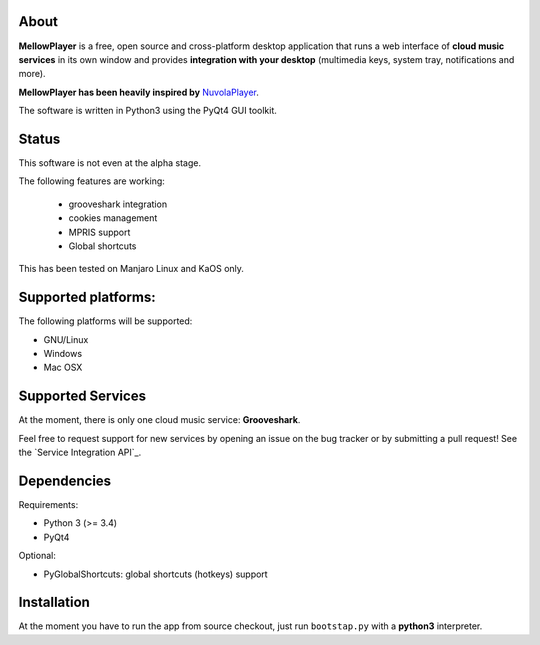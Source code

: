 About
-----

**MellowPlayer** is a free, open source and cross-platform desktop application
that runs a web interface of **cloud music services** in its own window and
provides **integration with your desktop** (multimedia keys, system tray,
notifications and more).

**MellowPlayer has been heavily inspired by** `NuvolaPlayer`_.

The software is written in Python3 using the PyQt4 GUI toolkit.

Status
------

This software is not even at the alpha stage. 

The following features are working:

  - grooveshark integration
  - cookies management
  - MPRIS support
  - Global shortcuts

This has been tested on Manjaro Linux and KaOS only.

Supported platforms:
--------------------

The following platforms will be supported:

- GNU/Linux
- Windows
- Mac OSX

Supported Services
------------------

At the moment, there is only one cloud music service: **Grooveshark**.

Feel free to request support for new services by opening an issue on the bug
tracker or by submitting a pull request! See the `Service Integration API`_.


Dependencies
------------

Requirements:

- Python 3 (>= 3.4)
- PyQt4


Optional:

- PyGlobalShortcuts: global shortcuts (hotkeys) support


Installation
------------

At the moment you have to run the app from source checkout, just run ``bootstap.py`` with a **python3** interpreter.

.. links:

.. _NuvolaPlayer: http://nuvolaplayer.fenryxo.cz/home.html
